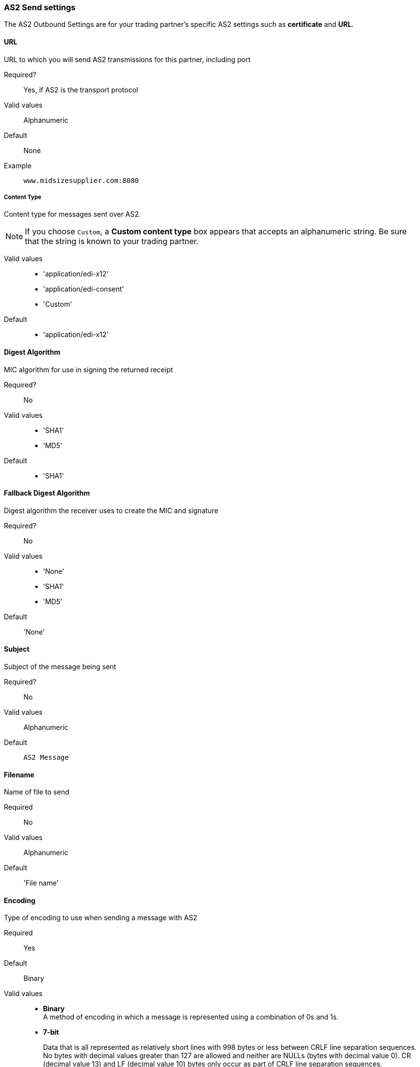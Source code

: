 === AS2 Send settings

The AS2 Outbound Settings are for your trading partner’s specific AS2 settings such as *certificate* and *URL*.

==== URL

URL to which you will send AS2 transmissions for this partner, including port +

====

Required?::
Yes, if AS2 is the transport protocol

Valid values::

Alphanumeric

Default::

None

Example::
`www.midsizesupplier.com:8080`

====

===== Content Type

====

Content type for messages sent over AS2.

NOTE: If you choose `Custom`, a *Custom content type* box appears that accepts an alphanumeric string. Be sure that the string is known to your trading partner.


Valid values::

* 'application/edi-x12'
* 'application/edi-consent'
* 'Custom'

Default::

* 'application/edi-x12'

====

==== Digest Algorithm

====

MIC algorithm for use in signing the returned receipt

Required?::
No

Valid values::

* 'SHA1'
* 'MD5'

Default::

* 'SHA1'

====

==== Fallback Digest Algorithm

====

Digest algorithm the receiver uses to create the MIC and signature


Required?::
No

Valid values::

* 'None'
* 'SHA1'
* 'MD5'

Default::

'None'

====

==== Subject

====

Subject of the message being sent

Required?::
No

Valid values::

Alphanumeric

Default::
`AS2 Message`

====


==== Filename

====

Name of file to send

Required::
No

Valid values::
Alphanumeric

Default::
'File name'

====

==== Encoding

====

Type of encoding to use when sending a message with AS2

Required::
Yes

Default::
Binary

Valid values::

* *Binary* +
A method of encoding in which a message is represented using a combination of 0s and 1s.

* *7-bit*
+
Data that is all represented as relatively short lines with 998 bytes or less between CRLF line separation sequences.
No bytes with decimal values greater than 127 are allowed and neither are NULLs (bytes with decimal value 0).
CR (decimal value 13) and LF (decimal value 10) bytes only occur as part of CRLF line separation sequences.

* *8-bit*
+
Data that is all represented as relatively
short lines with 998 bytes or less between CRLF line separation
sequences, but bytes with decimal values greater than 127
may be used.  As with "7bit data" CR and LF bytes only occur as part
of CRLF line separation sequences and no NULLs are allowed.


* *Quoted-Printable*
+
Intended to represent data that largely consists of bytes that correspond to printable characters in
the US-ASCII character set.  It encodes the data in such a way that
the resulting bytes are unlikely to be modified by mail transport.
If the data being encoded are mostly US-ASCII text, the encoded form
of the data remains largely recognizable by humans.  A body which is
entirely US-ASCII may also be encoded in Quoted-Printable to ensure
the integrity of the data should the message pass through a
character-translating, and/or line-wrapping gateway.

====

==== Encryption Algorithm
3DES is an encryption that uses 3 different _keys_, or encryptions, to encrypt the messages.
No other choices are available at this time.



==== Checkbox Options

====

Compress::
Compresses message-size

Message Encrypted::
Adds an encryption wrapper around the document, signature, and compression payloads

Message Signed::
Adds a signature wrapper around the document payload

====

==== MDN Signed

====

Ensures trading partner validation and security

====

==== MDN Async
Allows AS2 MDNs to be returned to the AS2 message sender's server at a later time.
Typically used when large files are involved, or when a trading partner's AS2 server has poor Internet service. If this checkbox is selected the *MDN Async URL* box appears.


==== MDN Async URL

====

An Async Message Disposal Notification (MDN)  returns the MDN to this URL at a later time for files sent if an MDN is required.
If you are using Async MDN, enter the URL and port to which it should be sent.

Required::
No

Valid values::
Alphanumeric

Default::
`None`

====

MDN Required::
An Async MDN will return the MDN to the URL at a later time for files sent if an MDN is required. If you are using Async MDN, enter the URL and port to which it should be sent.

NOTE: If this checkbox is selected, the *Require Receipt for Unsupported Digest Algorithm* and *Require Receipt for Unsupported Signature Format* checkboxes appear.
